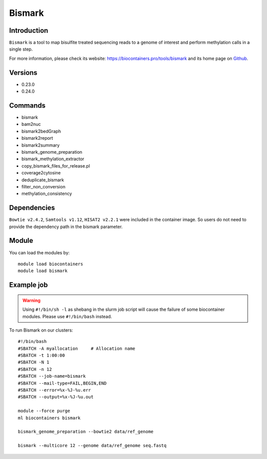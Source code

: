 .. _backbone-label:

Bismark
==============================

Introduction
~~~~~~~~
``Bismark`` is a tool to map bisulfite treated sequencing reads to a genome of interest and perform methylation calls in a single step. 

| For more information, please check its website: https://biocontainers.pro/tools/bismark and its home page on `Github`_.

Versions
~~~~~~~~
- 0.23.0
- 0.24.0

Commands
~~~~~~~
- bismark
- bam2nuc
- bismark2bedGraph
- bismark2report
- bismark2summary
- bismark_genome_preparation
- bismark_methylation_extractor
- copy_bismark_files_for_release.pl
- coverage2cytosine
- deduplicate_bismark
- filter_non_conversion
- methylation_consistency

Dependencies
~~~~~
``Bowtie v2.4.2``, ``Samtools v1.12``, ``HISAT2 v2.2.1`` were included in the container image. So users do not need to provide the dependency path in the bismark parameter.


Module
~~~~~~~~
You can load the modules by::
    
    module load biocontainers
    module load bismark

Example job
~~~~~
.. warning::
    Using ``#!/bin/sh -l`` as shebang in the slurm job script will cause the failure of some biocontainer modules. Please use ``#!/bin/bash`` instead.

To run Bismark on our clusters::

    #!/bin/bash
    #SBATCH -A myallocation     # Allocation name 
    #SBATCH -t 1:00:00
    #SBATCH -N 1
    #SBATCH -n 12
    #SBATCH --job-name=bismark
    #SBATCH --mail-type=FAIL,BEGIN,END
    #SBATCH --error=%x-%J-%u.err
    #SBATCH --output=%x-%J-%u.out

    module --force purge
    ml biocontainers bismark

    bismark_genome_preparation --bowtie2 data/ref_genome

    bismark --multicore 12 --genome data/ref_genome seq.fastq

.. _Github: https://github.com/FelixKrueger/Bismark
